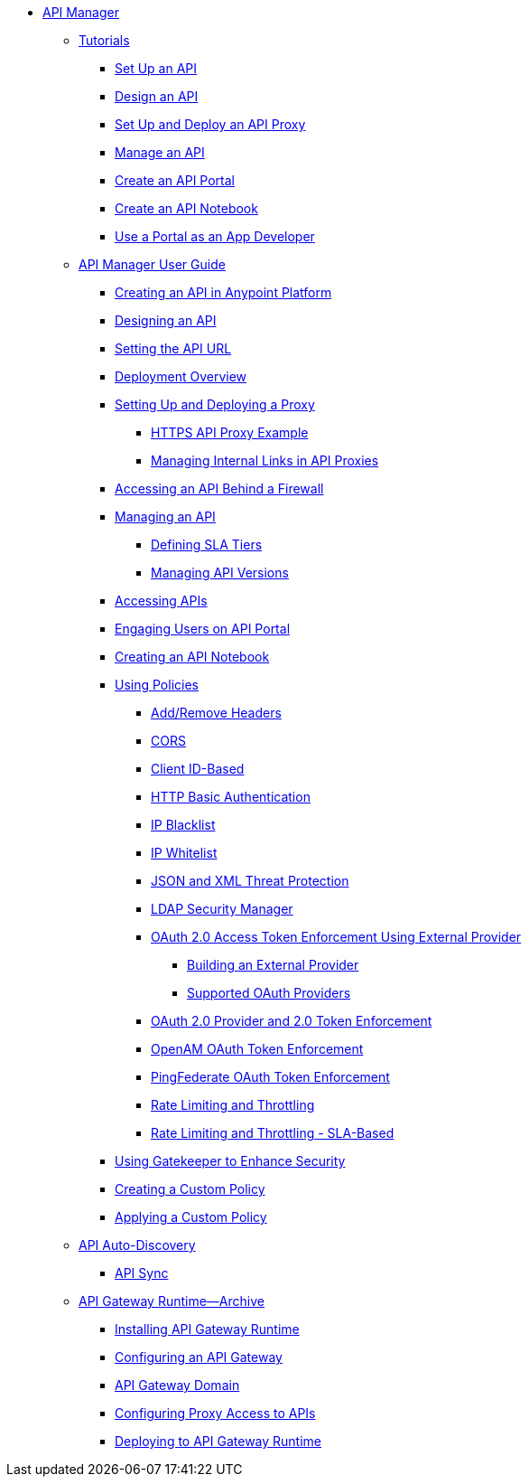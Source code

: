 // TOC File


* link:/api-manager/[API Manager]
** link:/api-manager/tutorials[Tutorials]
*** link:/api-manager/tutorial-set-up-an-api[Set Up an API]
*** link:/api-manager/tutorial-design-an-api[Design an API]
*** link:/api-manager/tutorial-set-up-and-deploy-an-api-proxy[Set Up and Deploy an API Proxy]
*** link:/api-manager/tutorial-manage-an-api[Manage an API]
*** link:/api-manager/tutorial-create-an-api-portal[Create an API Portal]
*** link:/api-manager/tutorial-create-an-api-notebook[Create an API Notebook]
*** link:/api-manager/tutorial-use-a-portal-as-an-app-developer[Use a Portal as an App Developer]
** link:/api-manager/api-manager-user-guide[API Manager User Guide]
*** link:/api-manager/creating-your-api-in-the-anypoint-platform[Creating an API in Anypoint Platform]
*** link:/api-manager/designing-your-api[Designing an API]
*** link:/api-manager/setting-your-api-url[Setting the API URL]
*** link:/api-manager/deploying-your-api-or-proxy[Deployment Overview]
*** link:/api-manager/setting-up-an-api-proxy[Setting Up and Deploying a Proxy]
**** link:/api-manager/https-api-proxy-example[HTTPS API Proxy Example]
**** link:/api-manager/managing-internal-links-in-api-proxies[Managing Internal Links in API Proxies]
*** link:/api-manager/accessing-your-api-behind-a-firewall[Accessing an API Behind a Firewall]
*** link:/api-manager/managing-your-api[Managing an API]
**** link:/api-manager/defining-sla-tiers[Defining SLA Tiers]
**** link:/api-manager/managing-api-versions[Managing API Versions]
*** link:/api-manager/browsing-and-accessing-apis[Accessing APIs]
*** link:/api-manager/engaging-users-of-your-api[Engaging Users on API Portal]
*** link:/api-manager/creating-an-api-notebook[Creating an API Notebook]
*** link:/api-manager/using-policies[Using Policies]
**** link:/api-manager/add-remove-headers[Add/Remove Headers]
**** link:/api-manager/cors-policy[CORS]
**** link:/api-manager/client-id-based-policies[Client ID-Based]
**** link:/api-manager/http-basic-authentication-policy[HTTP Basic Authentication]
**** link:/api-manager/ip-blacklist[IP Blacklist]
**** link:/api-manager/ip-whitelist[IP Whitelist]
**** link:/api-manager/json-xml-threat-policy[JSON and XML Threat Protection]
**** link:/api-manager/ldap-security-manager[LDAP Security Manager]
**** link:/api-manager/external-oauth-2.0-token-validation-policy[OAuth 2.0 Access Token Enforcement Using External Provider]
***** link:/api-manager/building-an-external-oauth-2.0-provider-application[Building an External Provider]
***** link:/api-manager/aes-oauth-faq[Supported OAuth Providers]
**** link:/api-manager/oauth-2.0-provider-and-oauth-2.0-token-enforcement-policies[OAuth 2.0 Provider and 2.0 Token Enforcement]
**** link:/api-manager/openam-oauth-token-enforcement-policy[OpenAM OAuth Token Enforcement]
**** link:/api-manager/pingfederate-oauth-token-enforcement-policy[PingFederate OAuth Token Enforcement]
**** link:/api-manager/rate-limiting-and-throttling[Rate Limiting and Throttling]
**** link:/api-manager/rate-limiting-and-throttling-sla-based-policies[Rate Limiting and Throttling - SLA-Based]
*** link:/api-manager/gatekeeper[Using Gatekeeper to Enhance Security]
*** link:/api-manager/creating-a-policy-walkthrough[Creating a Custom Policy]
*** link:/api-manager/applying-custom-policies[Applying a Custom Policy]
** link:/api-manager/api-auto-discovery[API Auto-Discovery]
*** link:/api-manager/api-sync-reference[API Sync]
** link:/api-manager/api-gateway-runtime-archive[API Gateway Runtime--Archive]
*** link:/api-manager/install-studio-gw[Installing API Gateway Runtime]
*** link:/api-manager/configuring-an-api-gateway[Configuring an API Gateway]
*** link:/api-manager/api-gateway-domain[API Gateway Domain]
*** link:/api-manager/configuring-proxy-access-to-an-api[Configuring Proxy Access to APIs]
*** link:/api-manager/deploy-to-api-gateway-runtime[Deploying to API Gateway Runtime]
